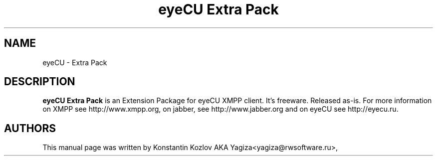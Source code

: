.\" 20100128
.TH "eyeCU Extra Pack" "1" "February 9, 2015"
.SH "NAME"
eyeCU \- Extra Pack
.SH "DESCRIPTION"
.B eyeCU Extra Pack
is an Extension Package for eyeCU XMPP client. It's freeware. Released as-is. For more information on XMPP see http://www.xmpp.org, on jabber, see
http://www.jabber.org and on eyeCU see http://eyecu.ru.
.PP
.SH "AUTHORS"
This manual page was written by Konstantin Kozlov AKA Yagiza<yagiza@rwsoftware.ru>,
